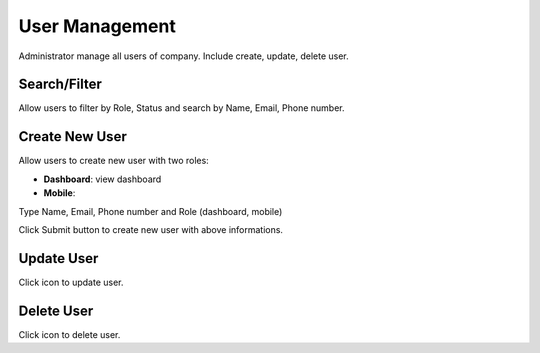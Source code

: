 User Management
==============

Administrator manage all users of company. Include create, update, delete user.

Search/Filter
-------------
Allow users to filter by Role, Status and search by Name, Email, Phone number.

.. image:: ../img/user/filter.png
    :align: center 

Create New User
---------------

Allow users to create new user with two roles:

* **Dashboard**: view dashboard
* **Mobile**:

Type Name, Email, Phone number and Role (dashboard, mobile)

.. image:: ../img/user/create_user.png
    :align: center

Click Submit button to create new user with above informations.

Update User
-----------

.. |update_user| image:: ../icon/update_user.png

Click |update_user| icon to update user.

Delete User
-----------

.. |delete_user| image:: ../icon/delete_user.png

Click |delete_user| icon to delete user.